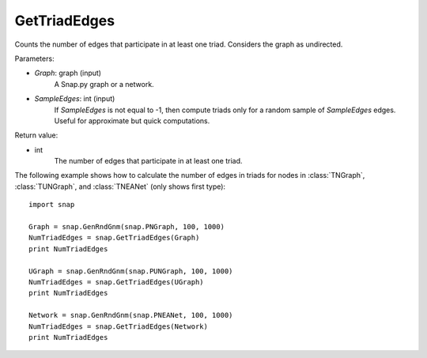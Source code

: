 GetTriadEdges
'''''''''''''

.. function:: GetTriadEdges(Graph, SampleEdges=-1)

Counts the number of edges that participate in at least one triad. Considers the graph as undirected.

Parameters:

- *Graph*: graph (input)
    A Snap.py graph or a network.

- *SampleEdges*: int (input)
    If *SampleEdges* is not equal to -1, then compute triads only for a random sample of *SampleEdges* edges. Useful for approximate but quick computations.

Return value:

- int
    The number of edges that participate in at least one triad.

The following example shows how to calculate the number of edges in triads for nodes in
:class:`TNGraph`, :class:`TUNGraph`, and :class:`TNEANet` (only shows first type)::

    import snap

    Graph = snap.GenRndGnm(snap.PNGraph, 100, 1000)
    NumTriadEdges = snap.GetTriadEdges(Graph)
    print NumTriadEdges

    UGraph = snap.GenRndGnm(snap.PUNGraph, 100, 1000)
    NumTriadEdges = snap.GetTriadEdges(UGraph)
    print NumTriadEdges

    Network = snap.GenRndGnm(snap.PNEANet, 100, 1000)
    NumTriadEdges = snap.GetTriadEdges(Network)
    print NumTriadEdges
